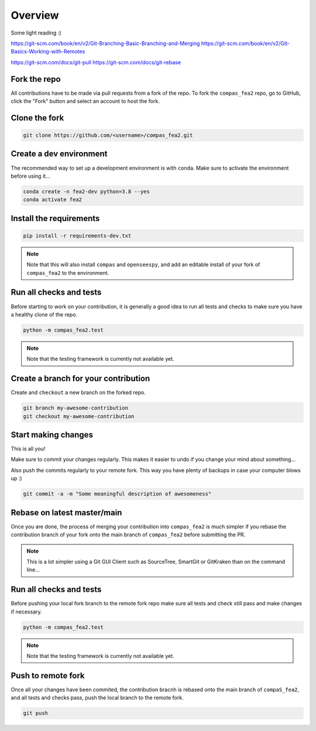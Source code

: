 ********************************************************************************
Overview
********************************************************************************

Some light reading :)

https://git-scm.com/book/en/v2/Git-Branching-Basic-Branching-and-Merging
https://git-scm.com/book/en/v2/Git-Basics-Working-with-Remotes

https://git-scm.com/docs/git-pull
https://git-scm.com/docs/git-rebase


Fork the repo
=============

All contributions have to be made via pull requests from a fork of the repo.
To fork the ``compas_fea2`` repo, go to GitHub, click the "Fork" button
and select an account to host the fork.


Clone the fork
==============

.. code-block:: bash

    git clone https://github.com/<username>/compas_fea2.git


Create a dev environment
========================

The recommended way to set up a development environment is with ``conda``.
Make sure to activate the environment before using it...

.. code-block:: bash

    conda create -n fea2-dev python=3.8 --yes
    conda activate fea2


Install the requirements
========================

.. code-block:: bash

    pip install -r requirements-dev.txt

.. note::

    Note that this will also install ``compas`` and ``openseespy``,
    and add an editable install of your fork of ``compas_fea2`` to the environment.


Run all checks and tests
========================

Before starting to work on your contribution,
it is generally a good idea to run all tests and checks
to make sure you have a healthy clone of the repo.

.. code-block:: bash

    python -m compas_fea2.test

.. note::

    Note that the testing framework is currently not available yet.


Create a branch for your contribution
=====================================

Create and ``checkout`` a new branch on the forked repo.

.. code-block:: bash

    git branch my-awesome-contribution
    git checkout my-awesome-contribution


Start making changes
====================

This is all you!

Make sure to commit your changes regularly.
This makes it easier to undo if you change your mind about something...

Also push the commits regularly to your remote fork.
This way you have plenty of backups in case your computer blows up :)

.. code-block:: bash

    git commit -a -m "Some meaningful description of awesomeness"


Rebase on latest master/main
============================

Once you are done, the process of merging your contribution
into ``compas_fea2`` is much simpler if you rebase the contribution branch
of your fork onto the main branch of ``compas_fea2`` before submitting the PR.

.. note::

    This is a lot simpler using a Git GUI Client such as
    SourceTree, SmartGit or GitKraken than on the command line...


Run all checks and tests
========================

Before pushing your local fork branch to the remote fork repo
make sure all tests and check still pass
and make changes if necessary.

.. code-block:: bash

    python -m compas_fea2.test

.. note::

    Note that the testing framework is currently not available yet.


Push to remote fork
===================

Once all your changes have been commited,
the contribution bracnh is rebased onto the main branch of ``compaS_fea2``,
and all tests and checks pass,
push the local branch to the remote fork.

.. code-block:: bash

    git push
